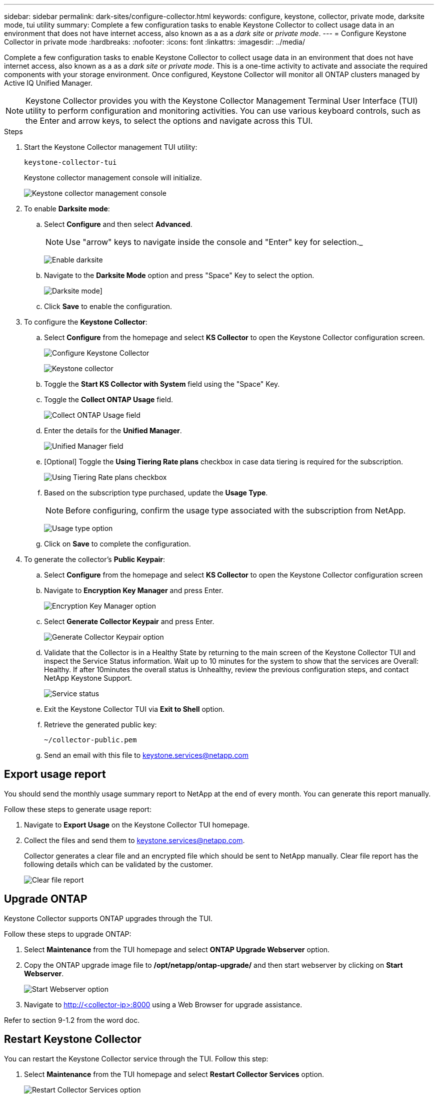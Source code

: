 ---
sidebar: sidebar
permalink: dark-sites/configure-collector.html
keywords: configure, keystone, collector, private mode, darksite mode, tui utility
summary: Complete a few configuration tasks to enable Keystone Collector to collect usage data in an environment that does not have internet access, also known as a as a _dark site_ or _private mode_.
---
= Configure Keystone Collector in private mode
:hardbreaks:
:nofooter:
:icons: font
:linkattrs:
:imagesdir: ../media/

[.lead]
Complete a few configuration tasks to enable Keystone Collector to collect usage data in an environment that does not have internet access, also known as a as a _dark site_ or _private mode_. This is a one-time activity to activate and associate the required components with your storage environment.  Once configured, Keystone Collector will monitor all ONTAP clusters managed by Active IQ Unified Manager.

NOTE: Keystone Collector provides you with the Keystone Collector Management Terminal User Interface (TUI) utility to perform configuration and monitoring activities. You can use various keyboard controls, such as the Enter and arrow keys, to select the options and navigate across this TUI.

.Steps

. Start the Keystone Collector management TUI utility:
+
`keystone-collector-tui`
+
Keystone collector management console will initialize.
+
image:dark-sites-initialize.png[Keystone collector management console]
. To enable *Darksite mode*:
.. Select *Configure* and then select *Advanced*.
+
NOTE: Use "arrow" keys to navigate inside the console and "Enter" key for selection._
+
image:dark-site-enable.png[Enable darksite]
.. Navigate to the *Darksite Mode* option and press "Space" Key to select the option.
+
image:dark-site-mode.png[Darksite mode]]
.. Click *Save* to enable the configuration.
. To configure the *Keystone Collector*:
.. Select *Configure* from the homepage and select *KS Collector* to open the Keystone Collector configuration screen.
+
image:dark-site-configure.png[Configure Keystone Collector]
+
image:dark-site-kscollector.png[Keystone collector]
.. Toggle the *Start KS Collector with System* field using the "Space" Key.
.. Toggle the *Collect ONTAP Usage* field.
+
image:dark-site-collect-ontap-usage.png[Collect ONTAP Usage field]
.. Enter the details for the *Unified Manager*.
+
image:dark-site-unified-manager.png[Unified Manager field]
.. [Optional] Toggle the *Using Tiering Rate plans* checkbox in case data tiering is required for the subscription.
+
image:dark-site-using-tiering-rate-plans.png[Using Tiering Rate plans checkbox]
.. Based on the subscription type purchased, update the *Usage Type*.
+
NOTE: Before configuring, confirm the usage type associated with the subscription from NetApp.
+
image:dark-site-usage-type.png[Usage type option]
.. Click on *Save* to complete the configuration.
. To generate the collector’s *Public Keypair*:
.. Select *Configure* from the homepage and select *KS Collector* to open the Keystone Collector configuration screen
.. Navigate to *Encryption Key Manager* and press Enter.
+
image:dark-site-encryption-key-manager.png[Encryption Key Manager option]
.. Select *Generate Collector Keypair* and press Enter.
+
image:dark-site-generate-collector-keypair.png[Generate Collector Keypair option]

.. Validate that the Collector is in a Healthy State by returning to the main screen of the Keystone Collector TUI and inspect the Service Status information. Wait up to 10 minutes for the system to show that the services are Overall: Healthy. If after 10minutes the overall status is Unhealthy, review the previous configuration steps, and contact NetApp Keystone Support.
+
image:dark-site-service-status.png[Service status]

.. Exit the Keystone Collector TUI via *Exit to Shell* option.
.. Retrieve the generated public key:
+
`~/collector-public.pem`
+
.. Send an email with this file to keystone.services@netapp.com

== Export usage report
You should send the monthly usage summary report to NetApp at the end of every month. You can generate this report manually.

Follow these steps to generate usage report:

. Navigate to *Export Usage* on the Keystone Collector TUI homepage.
. Collect the files and send them to keystone.services@netapp.com.
+
Collector generates a clear file and an encrypted file which should be sent to NetApp manually. Clear file report has the following details which can be validated by the customer.
+
image:dark-site-clear-file-report.png[Clear file report]


== Upgrade ONTAP
Keystone Collector supports ONTAP upgrades through the TUI. 

Follow these steps to upgrade ONTAP:

. Select *Maintenance* from the TUI homepage and select *ONTAP Upgrade Webserver* option.
. Copy the ONTAP upgrade image file to */opt/netapp/ontap-upgrade/* and then start webserver by clicking on *Start Webserver*.
+
image:dark-site-start-webserver.png[Start Webserver option]
. Navigate to http://<collector-ip>:8000 using a Web Browser for upgrade assistance.

Refer to section 9-1.2 from the word doc.

== Restart Keystone Collector
You can restart the Keystone Collector service through the TUI. Follow this step:

. Select *Maintenance* from the TUI homepage and select *Restart Collector Services* option.
+
image:dark-site-restart-collector-services.png[Restart Collector Services option]
+
Performing this step will reboot all the collector services, and their status can be observed from the TUI homepage.

